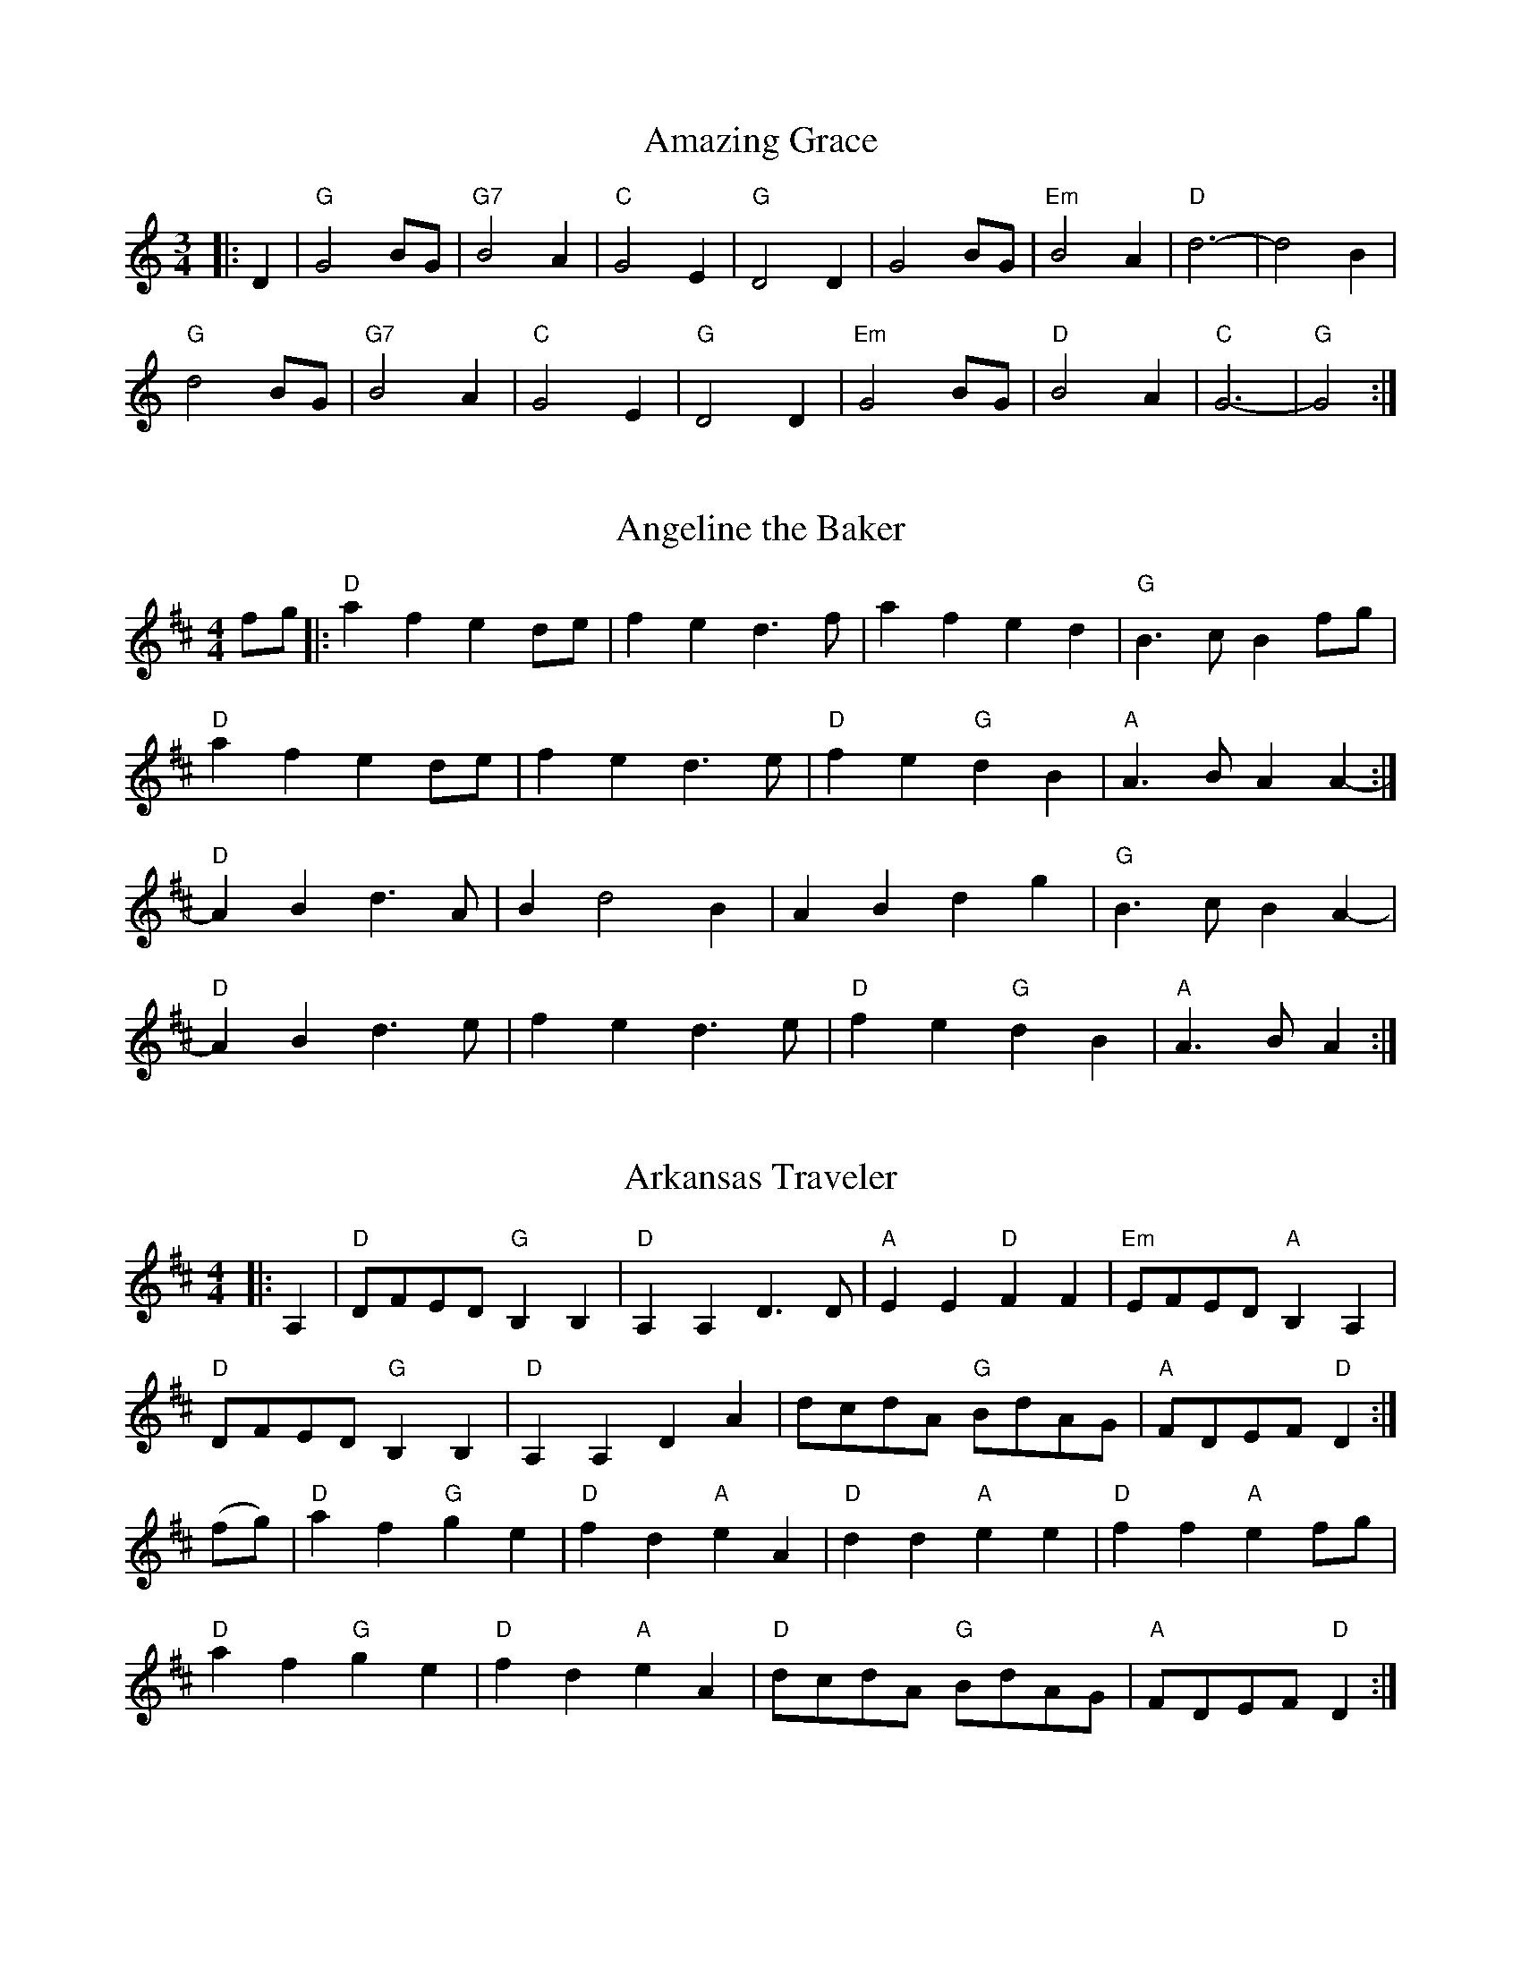 %abc-2.1

X:16
T:Amazing Grace
M:3/4
L:1/4
Z:abc-transcription Josh Larios <hades@elsewhere.org>, 2014.01.14
K:C
|:D|"G"G2B/G/ | "G7"B2A | "C"G2 E | "G"D2D | G2 B/G/ | "Em"B2A | "D"d3- | d2B | 
"G"d2 B/G/ | "G7"B2A | "C"G2E | "G"D2D | "Em"G2B/G/ | "D"B2A | "C"G3- | "G"G2:|

X:6
T:Angeline the Baker
M:4/4
L:1/4
Z:abc-transcription Josh Larios <hades@elsewhere.org>, 2014.01.13
B:Complete Tractor, p.5
H:More than half the people I encounter play this tune in the reverse order of the two parts shown. The tune derives from Steven Foster's "Angelina Baker." My reading of the original is that this order is closest to the original, for what that's worth. Also, I like the V chord at the end of each part as shown, but this is for you to decide yourself.
K:D
f/g/ |: "D"a f e d/e/ | f e d> f | a f e d | "G"B> c B f/g/ | 
"D"a f e d/e/ | f e d> e | "D"f e "G"d B | "A"A> B A A- :| 
"D"A B d> A | B d2 B | A B d g | "G"B > c B A- |
"D"A B d> e | f e d> e | "D"f e "G"d B | "A"A> B A :|

X:9
T:Arkansas Traveler
M:4/4
L:1/4
S:Sarah Comer
Z:abc-transcription Josh Larios <hades@elsewhere.org>, 2014.01.13
K:D
|: A, | "D"D/F/E/D/ "G"B,B, | "D"A,A,D>D | "A"EE"D"FF | "Em"E/F/E/D/"A"B,A, |
"D"D/F/E/D/ "G"B,B, | "D"A,A,DA | d/c/d/A/ "G"B/d/A/G/ | "A"F/D/E/F/ "D"D :|
(f/g/) | "D"af"G"ge | "D"fd"A"eA | "D"dd"A"ee | "D"ff"A"ef/g/ | 
"D"af"G"ge | "D"fd"A"eA | "D"d/c/d/A/ "G"B/d/A/G/ | "A"F/D/E/F/ "D"D :|

X:10
T:Barlow Knife
M:2/4
L:1/4
B:Appalachian Fiddle, p.25
N:Chords from Complete Tractor
Z:abc-transcription Josh Larios <hades@elsewhere.org>, 2014.01.13
K:G
|: "G"gg | "D"f/g/ a/f/ | "G"gg | B/c/d | "G"gg | "D"f/g/ a/f/ | "C"e/g/ f/e/ | "G"d2 :|
|: "G"ed | B/A/ G | ed | B2 | e d | B/A/ G/B/ | "D"AG | "G" G2 :|
|: "D"Ad | "G"B/A/ G | "D"Ad | "G"B2 | "D"Ad | "G"B/A/ G/B/ | "D"AG | "G" G2 :|

X:17
T:Betsy Likens
C:Arr. Alan Jabbour, after Henry Reed
M:4/4
L:1/8
B:Complete Tractor, p.11
Z:abc-transcription Josh Larios <hades@elsewhere.org>, 2014.01.14
%Substituted a mordent in 11 and used voltas instead of writing the B part twice.
K:A mix
|: "A"e2 ef gf gf | ec e^g a2a2 | "A"e2 ef "(G)"gf gf | "E"ed B2 "A"A4 | 
"A"ec ef gf gf | ec e^g a2a2 | "A"ec ef "(G)"gf gf | "E"ed B2 "A"A4 ::
"A"A2A=c "G"BA G2 | "A"A2 Ad "G"B2d2 | "A"ed ef "G"!mordent!gfe2 |1,3 "E"ed BA "G"G2E2 :|2,4 "E"ed B2 "A"A4 :| 

X:15
T:Blackberry Blossom
M:4/4
L:1/8
B:The Fiddler's Fakebook, p.47
Z:abc-transcription Josh Larios <hades@elsewhere.org>, 2014.01.13
K:G
"G"gab(g "D"fg)a(f | "C"ef)g(e "G"dB)A(G | "C"EF)G(E "G"DE)GA | "A"BdBG "D"Ade(f | 
"G"ga)b(g "D"fg)a(f | "C"ef)g(e "G"dB)AG | "C"EFGE "G"DEGA |1 "D"BGA(F"G"G4 :|2 "D"BGA(F"G"G2)GF ||
|:"Em"[E2B2] e(B dB)e(d | [E2B2]) e(B "D"dB)AG | "Em"[E2B2] e(B dB)e(f | "G"ga)bg "D"aged | 
"Em"[E2B2] e(B dB)e(d | [E2B2]) e(B "D"cB)AF | "Em"[E2B2] e(B dB)eB |1 "D"BGA(F "G"G2) GF :|2 "D"BGA(F "G"G4) |]  

X:24
T:Bonaparte Crossing the Rhine
M:4/4
L:1/8
R:March
Z:AK/Fiddler’s Companion
Z:abc-edited-by Josh Larios <hades@elsewhere.org>, 2014.01.17
K:D
FG |: "D"A>B AF A2 de | f>e fa d2 dc | "G"Bc dB "D"AF DF | "A"E2 E>F E2 FG |
"D"A>B AF A2 de | f>e fa d2 dc | "G"Bc dB "A"AF EF |1 "D"D2 DE D2 FG :|2 "D"D2 DE D2 de || 
|: "D"f>e fg a2 dc | "G"B>A Bc d2 AA | "G"B>c dB "D"AF DF | "A"E2 E>F E2 FG |
"D"A>B AF A2 de | fe fa d2 dc | "G"B>c dB "A"AF EF |1 "D"D2 DE D2 de :|2 "D"D2 DE D2  |]

X:25
T:Boogerman
B:Appalachian Fiddle, p.30
M:2/4
L:1/8
Z:abc-transcription Josh Larios <hades@elsewhere.org>, 2014.01.17
K:G
|:"G"DE GA | B2G2 | BG BG | AG EG |
 DE GA | B2 ef | ge dB | AB G2 :|
|:"Em"Bd e2 | e3B | e2g2 | ed BA |
 Bd e2 | e2 ef | ge dB | AB G2 :|

X:23
T:Carnival Polka
C:Sarah Comer
S:Learned at the Dusty Strings Jam on 2013/07/14.
Z:abc-transcription Josh Larios <hades@elsewhere.org>, 2014.01.17
L:1/8
M:2/4
K:Dm^c
%%text D harmonic minor
%%endtext 
|:"Dm" D>E FG | Ad cd |"Bb"B>d cd |"Dm" A>d cd |
DF Ac | df ed |1 "A"ec Aa | gf ed :|2"A"ec ac |"Dm"d2d2 ||
"A"A3B | cd ec |"Dm"d3e | fd ad |"Gm"e3f | ge ba |"Bb"gf ed | cB A^G |
"A"A3B | cd ec |"Dm"d3e | fd ad |"Gm"g3f | e>f ed |"A"cA A'c |"Dm"d2 d2 |] 

X:12
T:Cluck Old Hen
M:4/4
L:1/4
B:Fiddler's Fakebook, p.70
Z:abc-transcription Josh Larios <hades@elsewhere.org>, 2014.01.13
K:A dor
"A"e (a/e/"G"g) a/(g/ | "A"e) (a/e/) "G"df | "A"e a/e/ "G"(g/f/)g/(f/ | "E"e/)(d/c) "A"A2 :|
|: "A"A A "C"[ce]2 | "A"A A "G"G2 | "A"A (A/B/ c/)B/c/(d/ | "E"e/d/) c "A"A A :|

X:11
T:Grey Eagle
M:C|
L:1/8
B:Appalachian Fiddle, p.73
N:Chords from Brody -- find better fit?
Z:abc-transcription Josh Larios <hades@elsewhere.org>, 2014.01.13
K:A
"A"ABAF ED CD | E2A2 BAcB | AF AF EDCD | 
"A"EFABA2 cB | ABAF E2C2 | E2A2 BABc | 
"A"ecee "D"fecf |1 "E"ecBc "A"A2 FG :|2 "E"edcB "A"A2 af |]
|: "A"ecea fecd | "D"efec fgaf | "A"ecea fecd | 
"E"efec BAFA | "A"cdef edcd | "D"efec egfg |
"A"abae "D"fgaf |1 "E"ecBc "A"A2 cd :|2 "E"ecBc "A"A2 c!D.C.!B |] 

X:18
T:John Lover's Gone
S:Mainly from Levenson's Festival Tunes, p.116
M:4/4
L:1/4
Z:abc-transcription Josh Larios <hades@elsewhere.org>, 2014.01.15
K:D
f/g/ |: "D"aa f/e/ d | f>gff/g/ | aa/e/ f/d/ e/c/ |1 d>edf/g/ :|2 d>edc/d/ ||
"A"e2e2 | e/f/ e/d/ BA/B/ | "D"ddef | d>edc/d/ |
"A"eeee | fe/d/BA/B/ | "D"ddef | d>ed |]

X:19
T:Johnny Don't Get Drunk
S:Youtube, maybe? Or Portland Collection?
M:4/4
L:1/8
Z:abc-transcription Josh Larios <hades@elsewhere.org>, 2014.01.15
K:D
"D"fa2fa2 ag | fd ec d2 dA | "G"BA Bc dB AG | "A"FE2FE2ED |
"D"fa2ba2 ag | fd ec d2 dA | "G"BA Bc dB AG |1 "A"FD EF "D"D4 :|2 "A"FD EF "D"D2 DE || 
|:"D"FA2BA2DE | FG AB A2AA | "G"BA Bc dB AG | "A"FE2FE2 DD | 
"D"FA2BA2Ad | "G"BA Bc "D"d2AA | "G"BA Bc dB AG | "A"FD EF "D"D2D2 :|

X:20
T:Kitchen Girl
B:Complete Tractor, p.104
M:4/4
L:1/8
Z:abc-transcription Josh Larios <hades@elsewhere.org>, 2014.01.17
K:A mix
|:"A"a4"G"g4 | "A"ef ed c2 cd | "A"e2f2g2a2 | "E"g2e2e4 | 
"A"a4"G"g4 | "A"ef ed c2 cd | e2f2 gf ed | "A"c2A2A2AB :|
K:Am
|:"Am"cB Ac "G"BA GB | "Am"AB AG E2 (3E^FG | A2B2c2d2 | "E"e4e2 AB | 
"Am"cB Ac "G"BA GB | "Am"AB AG E2 AB | cB Ac "G"BA GB | "Am"A4 (A2A2) :| 

X:14
T:Liberty
M:4/4
L:1/8
S:Fiddler's Companion/Complete Tractor/Dusty Strings Jam?
Z:abc-transcription Josh Larios <hades@elsewhere.org>, 2014.01.13
K:D
ag|:"D"f2A2 f2A2| fefg fedf|"G"g2B2 g2B2| gfga gfeg| 
"D"f2A2 f2A2| fefg fedf| "G"gfed "A"cABc| "D"d2f2 d4:|
|:"D"A2AB AGFE| DFAd f2d2| A2AB AGF2| "A"E3F E2FG|
"D"A2AB AGFE| DFAd f2ef| "G"gfed "A"cABc| "D"d2f2 d4:|

X:26
T:Midnight on the Water
C:Luke Thomasson
R:Waltz
M:3/4
L:1/8
Z:abc-transcription Josh Larios <hades@elsewhere.org>, 2014.01.18
N:Copyright Benny Thomasson, Winwood Music Company
B:The Waltz Book, p.35
K:D
A, DE |: "D"F4F2 | "(DM7)"F4FE | "(D6)"F2A3B | "D"AFD2DE | 
"D"F2d2"G"B2 | "D"A3D ED | "A7"FB AF ED |1 "D"D3A, DE :|2 "D"D3A Bc ||
|:"D"(d4 d)d | "(DM7)" dc BA Bc | "(D6)"d3B AF | "D"D4d2 | \
"Em"e4ef | e2d2e2 | "Bm"f3a fe | dc BA Bc | 
"G"d4de | d2c2B2 | "D"A3B AG | FE DA, DE | \
 "D"F2d2"G"B2 | "D"A3D ED | "A7"FB AF ED |1 "D"D3A Bc :|2 "D"D3 |]

X:4
T:Old Joe Clark
M:4/4
L:1/4
Z:abc-transcription Josh Larios <hades@elsewhere.org>, 2014.01.13
S:Sarah Comer
K:A mix
|: "A"efgf         | e(dc2) | efgf    | "E"e2e2  |
   "A"efgf         | edc>c  | Ac"E"BB | "A"A2A2 ::
   "A"A>(BA2)      | edc>c  | AAcA    | "E"B2B2  |
   "A"A>(BA)  c/d/ | e(dc2) | Ac"E"BB | "A"A2A2 :|

X:21
T:Over the Waterfall
B:Complete Tractor, p.142
M:4/4
L:1/8
Z:abc-transcription Josh Larios <hades@elsewhere.org>, 2014.01.17
% Changed m10 and 14 to drop to D instead of E, because come on
K:D
e2 |:"D"f2a2 "A"gf e2 | "D"de dB A2e2 | "D"f2a2 "A"gf e2 | "D"d2 dc d2e2 | 
"D"f2a2 "A"gf e2 | "D"de dB A2B2 | "C"=c3cB2A2 | "G"G4G2FG :: 
"D"A2AF"G"B2BG | "D"AB AG FD FG | "D"A2d2"A"cde2 | "D"[d2f2][df][df][d2f2]FG | 
"D"[F2A2]AF"G"[G2B2]BG | "D"[FA]B AG FD FG | "A"AB AG F2E2 | "D"D4D2 :|

X:13
T:Paddy On the Handcar
M:4/4
L:1/8
B:Complete Tractor, p.143
C:Arr. Stuart Williams
%Pretty sure we play different chords than this. Check a recording.
Z:abc-transcription Josh Larios <hades@elsewhere.org>, 2014.01.13
K:A dor
|:"Am"E2A2A3B | c2 AB cB AG | "C"E2G2G3D | ED EG AG ED | "Am"E2A2A3B | cB AB cB cd | 
"Am"ed ef gf ed | B2A2A4 :: "Am"e2a2a3g | ed ef gf ed | "G"B2g2g3A | 
"G"BA Bd ed BA | "Am"e2a2a3g | ed ef gf ed | "Am"ed ef gf ed | B2A2A4 :| 

X:2
T:Red Haired Boy
L:1/8
M:4/4
Z:abc-transcription Josh Larios <hades@elsewhere.org>, 2014.01.13
B:Complete Tractor, p.156
K:A mix
|: "A"E2 A2 AB cd | ef    ec "D"d2 cd | "A"e2  A2 AB    cA | "G"BA GF G2 GF  |
   "A"E2 A2 AB cd | ef    ec "D"d2 cd | "A"e^g af ef    ed | "A"c2 A2 A2 ef ::
   "G"g2 f2 e2 ag | "D"f2 e2 d2    cd | "A"e2  A2 AB    cA | "G"BA GF G2 GF  |
   "A"E2 A2 AB cd | ef    ec "D"d2 cd | "A"e^g af "E"ef ed | "A"c2 A2 A4    :|

X:22
T:Red Wing
C:By Kerry Mills, 1907; arr. Gene Silberberg
B:Complete Tractor, p.157
Z:abc-transcription Josh Larios <hades@elsewhere.org>, 2014.01.17
% Minor line ending changes, etc
M:4/4
L:1/4
K:G
DEF |:"G"GG/G/GB | "G7"d3G | "C"cege | "G"d3B | "D7"cc/B/Ac | "G"BB/A/GB  | "A7"AEFG | "D7"AFED |
"G"GG/G/GB | "G7"d3G | "C"cege | "G"d3B | "D7"cc/B/Ac | "G"BB/A/GB | "A7"AE "D7"FD | "G"G2gf ||
"C"e2e>^d | egfe | "G"d2B2- | Bd/d/ed | "D7"d2A2- | Ad/d/ed | "G"d2B2- | B2 gf |
"C"e2e>^d | egfe | "G"d2B2- | Bd/d/ed | "D7"d2A2- | Ac/c/BA | "G"G2G>A | GDEF :|

X:8
T:Sandy Boys
M:4/4
L:1/8
Z:abc-transcription Josh Larios <hades@elsewhere.org>, 2014.01.13
B:Complete Tractor, p.172
% I really don't think the chords here are right. Update them from the band class
% recording.
K:A mix
eg |: "A"a2 g2 e2 g2 | ed c2 A2 a2- | a2 g2 e2 g2 | [r:"G"]a3 b a2 eg  |
      "A"a2 g2 e2 g2 | ed c2 A2 AB  | c2 cc [r:"G"]d2 c2 | [r:"A"]A3 B A2 cd :|
     |: "A"e4 e3 e | d2 c2 A3 A | "A"[ce]2 [ce][ce] "D"[df]2 [df][df] |"A"[ce]2 [ce][ce] "D"[df]2 [df][df] |
"A"e4 e3 e | d2 c2 A2 AB | "A"[ce]2 cc d2 c2 | A3 B A2:|

X:3
T:Soldier's Joy
M:4/4
L:1/4
Z:abc-transcription Josh Larios <hades@elsewhere.org>, 2014.01.13
S:Sarah Comer
K:D
|:F/-G/ || "D"A F D F  | A      d d  F/-G/ | A    F D    F | "A"G E E F/-G/  |
         "D"A F D F  | "(G)"A d d  e     | "D"f d "A"e c | "D"d d d       :|
|: e  || "D"f g a f  | "G"e f g>   e     | "D"f g a f    | "A"e c A> e     |
         "D"f g a f  | "G"e   f g> e     | "D"f d "A"e c | "D"d d d       :|

X:5
T:St. Anne's Reel
M:4/4
L:1/8
Z:abc-transcription Josh Larios <hades@elsewhere.org>, 2014.01.13
B:Complete Tractor, p.184
K:D
e2 |: "D"f2 fg fe dB | A2     F2 F2 A2 | "G"B2 G2 G2    B2 | "D"A2 F2  F2 e2   |
      "D"f2 fg fe dB | A2     F2 F2 A2 | "G"BG Bd "A"cA ce | "D"f2 d2  d2 e2  ::
      "D"fd Ad fd fa | "Em"ag gf g2 gf | "A"ed cB Ac    eg | "D"ba a^g a2 a=g  |
      "D"fd Ad fd fa | "Em"ag gf g2 gf | "A"ed cB Ac    ea | "D"f2 d2  d2     :|

X:1
T:Whiskey Before Breakfast
L:1/8
M:4/4
Z:abc-transcription Josh Larios <hades@elsewhere.org>, 2014.01.13
B:Complete Tractor, p.210
N:The bluegrassers all play that E minor chord in measure 11, but most old time backup players just play A.
K:D
|: "D"DE FG A2    AA | AB    AG FE    DF | "G"G2 BG     "D"F2 AF    | "A"ED EF EC    B,A,   |
   "D"DE FG A2    AA | AB    AG FE    DF | "G"G2 BG     "D"F2 AF    | "A"ED EF "D"D2 A2    ::
   "D"A2 d2 d2    dd | f2    d2 B2    A2 | "Em (A)"e2 ef    e2 ef | "A7"  gf ed    cB Ac  |
   "D"d2 fd "A"c2 ec | "G"Bc dB "D"AF ED | "G"G2 BG     "D"F2 AF    | "A"ED EF "D"D2-D2       :|

X:7
T:Wind That Shakes The Barley, The
M:4/4
L:1/8
Z:abc-transcription Josh Larios <hades@elsewhere.org>, 2014.01.13
S:As played at Slower Than Dirt
K:D
"D"A2 AB AF ED | "G"B2 BA B2 d2 | "D"A2 AB AF ED | "G"gf ed "A"Bc dB |
"D"A2 AB AF ED | "G"B2 BA Bc dB | "D"A2 AB AF ED | "G"gf ed "A"Bc de ||
"D"f2 fd "G"g2 ge | "D"f2 fd "A"ed BA | "D"f2 fd "G"g2 ge | "A"af ed "G"Bc de |
"D"f2 fd "G"g2 ge | "D"f2 fd "A"ed BA | "D"de fg "G"af ba | gf ed "A"B2 d2 :|

X:27
T:Needle Case
M:4/4
L:1/8
Z:abc-transcription Josh Larios <hades@elsewhere.org>, 2014.01.20
C:Arr. Scott Marckx/Jeannie Murphy
B:Complete Tractor, p.132
K:D
|:"D"a2g2fed2 | "G"B2g2B2g2 | "D"a2g2fed2 | "A"cA Bc A2A2 | 
"D"a2g2fed2 | "G"B2g2B2g2 | "A"AB cd ef ed | cA Bc "D"d2d2 :|
|: "D"D2F2A2A2 | "G"BA Bc d2 dB | "D"A2 ABA2 F2 | "A"E3FE2E2 | 
"D"D2F2A2A2 | "G"BA Bc d2 dB | "A"AB cd ef ed | cA Bc "D"d2d2 :|

X:28
T:Western Country
T:Fly Arounnd My Pretty Little Miss, Suzanna Gal
Z:abc-transcription Josh Larios <hades@elsewhere.org>, 2014.01.20
B:Levenson's Festival Tunes, p.80
M:4/4
L:1/8
K:D
(de) |:"D"f2e2d2B2 | (AB)A2F2(FG) | A2A2A(Bd2) | f4f2e2 | 
"D"f2e2d2dB | (AB) AGF2(FG) | "A"A2A2 BA c2 |1 "D"d4d2e2 :|2 "D"d4d2(fg) | 
|:"D"a2a2f2a2 | "G"b6(fg) | "D"a2a2(fe)d2 | "A"e6(fg) | 
"D"a2a2(fg)a2 | "G"b6(fg) | "A"a2f2 e(d cA) |1 "D"d4d2(fg) :|2 "D"d2d4(de) |]

X:29
T:Shady Grove (from Luther Davis)
Z:abc-transcription Josh Larios <hades@elsewhere.org>, 2014.01.20
S:Canote/Goldman String Band Class, 2013.10.21
M:4/4
L:1/8
K:Amix
|: EF | "A"A2cA BA cB | Ac BA "G"G2 (3DEF | GF GA Bc d2 | "A"e3ee2ef | 
"A"ge dd ef gf | ed BA "G"G3A | B2d2ed B2 | "A"A3 AA2 :|
|: "A"ef | ge dd ef gf | ed BA "G"G2 ef | gf ga ge d2 | "A"e3ee2ef | 
"A"ge dd ef gf | ed BA "G"G3A | B2d2ed B2 | "A"A3 AA2 :|

X:30
T: Fisher's Hornpipe
M: 4/4
L: 1/8
Z:abc-downloaded-from http://thesession.org/tunes/872
Z:abc-edited-by Josh Larios <hades@elsewhere.org>, 2014.01.20
K: D
|:(3ABc |"D" dAFD "G" GBAG | "D" FDFD "G" GBAG | "D" FDFD "G" GBAG | "D" FDFD "A" E2 (3ABc |
"D" dAFD "G" GBAG | "D" FDFD "G" GBAG | "D" FGAB "A"cdec | "D"d2 dc d2 :|
|:cd |"A" ecAc efge | "D" fdAd fgaf | "A" ecAc efgf | "E7"edcB "A"A2 A2 | "G" BGDG BdcB |
"D" AFDF A2 GA | "G"BdcB "A" AGFE | "D"D2 d2 D2 :|

X:31
T:Big Sciota
O:trad American
R:reel
N:Named after the Scioto River in Ohio. Also spelled Sciota, Sciote, Scioty.
Z:2009 John Chambers <jc:trillian.mit.edu>
S:http://archive.mandolinsessions.com/feb06/tune.pdf
N:The article contains Wendy Anthony's simplified version plus variations.
M:C|
L:1/8
K:G
D2 \
| "G"G2 GB "D"A2 Ad |   "G"B2 G2- G2 D2 | "G"GF GB "D"A2 Ad | "G"B2 G2 G2 D2 |
| "G"GF GA    B2 gf |   "C"e4     ef ge | "D"dB G2    AG Ad | "G"B2 G2 G2 :|
|: Bd \
| "G"g2 ga    b2 ag |   "D"g2 a2- a2 eg |    a2 ab    ag ed | "C(Em)"e4- e2 |
|    gf ed    B2 Bd |"Em(C)"e2 ef e2 ge | "D"dB GB    AG Ad | "G"B2  G2  G2 :|

